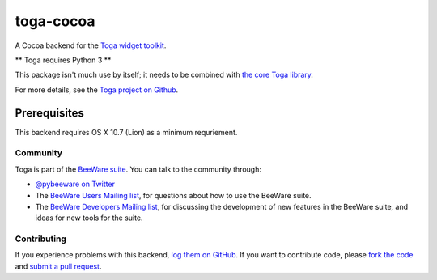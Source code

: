 toga-cocoa
==========

A Cocoa backend for the `Toga widget toolkit`_.

** Toga requires Python 3 **

This package isn't much use by itself; it needs to be combined with `the core Toga library`_.

For more details, see the `Toga project on Github`_.

Prerequisites
~~~~~~~~~~~~~

This backend requires OS X 10.7 (Lion) as a minimum requriement.

Community
---------

Toga is part of the `BeeWare suite`_. You can talk to the community through:

* `@pybeeware on Twitter`_

* The `BeeWare Users Mailing list`_, for questions about how to use the BeeWare suite.

* The `BeeWare Developers Mailing list`_, for discussing the development of new features in the BeeWare suite, and ideas for new tools for the suite.

Contributing
------------

If you experience problems with this backend, `log them on GitHub`_. If you
want to contribute code, please `fork the code`_ and `submit a pull request`_.

.. _Toga widget toolkit: http://pybee.org/toga
.. _the core Toga library: https://github.com/pybee/toga-core
.. _Toga project on Github: https://github.com/pybee/toga
.. _BeeWare suite: http://pybee.org
.. _@pybeeware on Twitter: https://twitter.com/pybeeware
.. _BeeWare Users Mailing list: https://groups.google.com/forum/#!forum/beeware-users
.. _BeeWare Developers Mailing list: https://groups.google.com/forum/#!forum/beeware-developers
.. _log them on Github: https://github.com/pybee/toga-cocoa/issues
.. _fork the code: https://github.com/pybee/toga-cocoa
.. _submit a pull request: https://github.com/pybee/toga-cocoa/pulls
